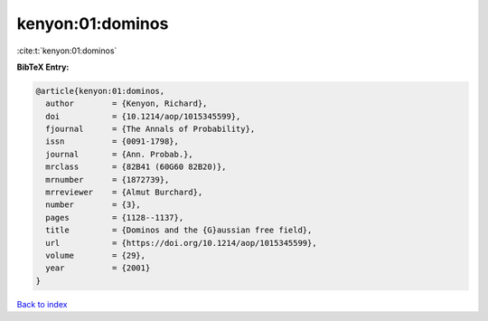 kenyon:01:dominos
=================

:cite:t:`kenyon:01:dominos`

**BibTeX Entry:**

.. code-block:: bibtex

   @article{kenyon:01:dominos,
     author        = {Kenyon, Richard},
     doi           = {10.1214/aop/1015345599},
     fjournal      = {The Annals of Probability},
     issn          = {0091-1798},
     journal       = {Ann. Probab.},
     mrclass       = {82B41 (60G60 82B20)},
     mrnumber      = {1872739},
     mrreviewer    = {Almut Burchard},
     number        = {3},
     pages         = {1128--1137},
     title         = {Dominos and the {G}aussian free field},
     url           = {https://doi.org/10.1214/aop/1015345599},
     volume        = {29},
     year          = {2001}
   }

`Back to index <../By-Cite-Keys.html>`_
